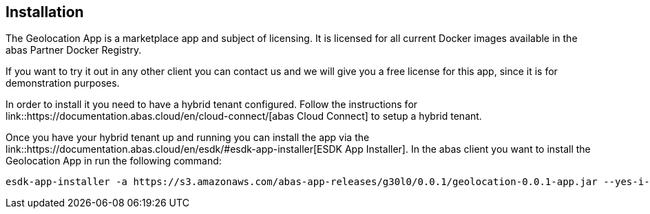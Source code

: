 == Installation

The Geolocation App is a marketplace app and subject of licensing. It is licensed for all current Docker images available
in the abas Partner Docker Registry.

If you want to try it out in any other client you can contact us and we will give you a free license for this app,
since it is for demonstration purposes.

In order to install it you need to have a hybrid tenant configured. Follow the instructions for link::https://documentation.abas.cloud/en/cloud-connect/[abas Cloud Connect]
to setup a hybrid tenant.

Once you have your hybrid tenant up and running you can install the app via the link::https://documentation.abas.cloud/en/esdk/#esdk-app-installer[ESDK App Installer].
In the abas client you want to install the Geolocation App in run the following command:

[source,shell]
----
esdk-app-installer -a https://s3.amazonaws.com/abas-app-releases/g30l0/0.0.1/geolocation-0.0.1-app.jar --yes-i-have-a-backup
----

